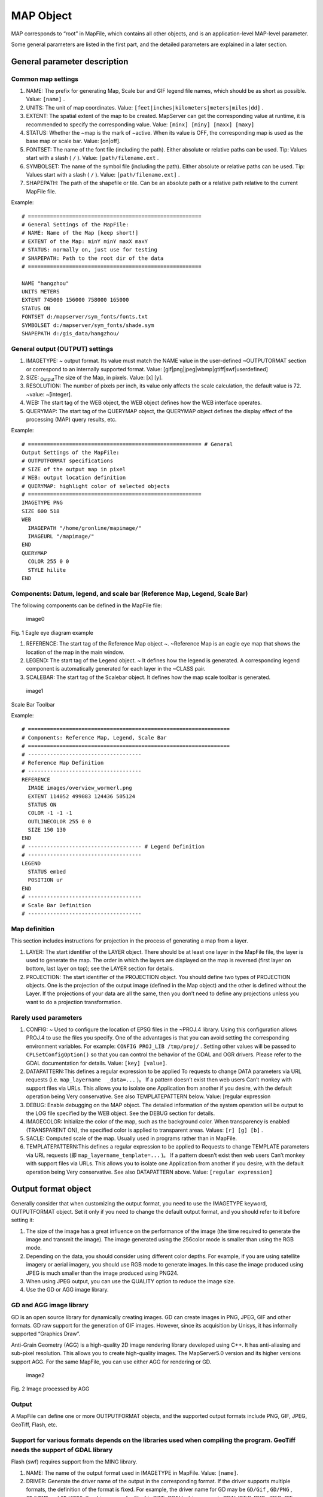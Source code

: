 .. Author: gislite .. Title: MAP object in Mapfile

MAP Object
==========

MAP corresponds to “root” in MapFile, which contains all other objects,
and is an application-level MAP-level parameter.

Some general parameters are listed in the first part, and the detailed
parameters are explained in a later section.

General parameter description
-----------------------------

Common map settings
~~~~~~~~~~~~~~~~~~~

1. NAME: The prefix for generating Map, Scale bar and GIF legend file
   names, which should be as short as possible. Value: ``[name]`` .
2. UNITS: The unit of map coordinates. Value:
   ``[feet|inches|kilometers|meters|miles|dd]`` .
3. EXTENT: The spatial extent of the map to be created. MapServer can
   get the corresponding value at runtime, it is recommended to specify
   the corresponding value. Value: ``[minx] [miny] [maxx] [maxy]``
4. STATUS: Whether the ~map is the mark of ~active. When its value is
   OFF, the corresponding map is used as the base map or scale bar.
   Value: [on|off].
5. FONTSET: The name of the font file (including the path). Either
   absolute or relative paths can be used. Tip: Values start with a
   slash ( ``/`` ). Value: ``[path/filename.ext`` .
6. SYMBOLSET: The name of the symbol file (including the path). Either
   absolute or relative paths can be used. Tip: Values start with a
   slash ( ``/`` ). Value: ``[path/filename.ext]`` .
7. SHAPEPATH: The path of the shapefile or tile. Can be an absolute path
   or a relative path relative to the current MapFile file.

Example:

::

   # =======================================================
   # General Settings of the MapFile:
   # NAME: Name of the Map [keep short!]
   # EXTENT of the Map: minY minY maxX maxY
   # STATUS: normally on, just use for testing
   # SHAPEPATH: Path to the root dir of the data
   # =======================================================

   NAME "hangzhou"
   UNITS METERS
   EXTENT 745000 156000 758000 165000
   STATUS ON
   FONTSET d:/mapserver/sym_fonts/fonts.txt
   SYMBOLSET d:/mapserver/sym_fonts/shade.sym
   SHAPEPATH d:/gis_data/hangzhou/

General output (OUTPUT) settings
~~~~~~~~~~~~~~~~~~~~~~~~~~~~~~~~

1. IMAGETYPE: ~ output format. Its value must match the NAME value in
   the user-defined ~OUTPUTORMAT section or correspond to an internally
   supported format. Value: [gif|png|jpeg|wbmp|gtiff|swf|userdefined]
2. SIZE: :sub:`Output`\ The size of the Map, in pixels. Value: [x] [y].
3. RESOLUTION: The number of pixels per inch, its value only affects the
   scale calculation, the default value is 72. ~value: ~[integer].
4. WEB: The start tag of the WEB object, the WEB object defines how the
   WEB interface operates.
5. QUERYMAP: The start tag of the QUERYMAP object, the QUERYMAP object
   defines the display effect of the processing (MAP) query results,
   etc.

Example:

::

   # ======================================================= # General
   Output Settings of the MapFile:
   # OUTPUTFORMAT specifications
   # SIZE of the output map in pixel
   # WEB: output location definition
   # QUERYMAP: highlight color of selected objects
   # =======================================================
   IMAGETYPE PNG
   SIZE 600 518
   WEB
     IMAGEPATH "/home/gronline/mapimage/"
     IMAGEURL "/mapimage/"
   END
   QUERYMAP
     COLOR 255 0 0
     STYLE hilite
   END

Components: Datum, legend, and scale bar (Reference Map, Legend, Scale Bar)
~~~~~~~~~~~~~~~~~~~~~~~~~~~~~~~~~~~~~~~~~~~~~~~~~~~~~~~~~~~~~~~~~~~~~~~~~~~

The following components can be defined in the MapFile file:

.. figure:: image001.jpg
   :alt: image0

   image0

Fig. 1 Eagle eye diagram example

1. REFERENCE: The start tag of the Reference Map object ~. ~Reference
   Map is an eagle eye map that shows the location of the map in the
   main window.
2. LEGEND: The start tag of the Legend object. ~ It defines how the
   legend is generated. A corresponding legend component is
   automatically generated for each layer in the ~CLASS pair.
3. SCALEBAR: The start tag of the Scalebar object. It defines how the
   map scale toolbar is generated.

.. figure:: image002.jpg
   :alt: image1

   image1

Scale Bar Toolbar

Example:

::

   # ================================================================
   # Components: Reference Map, Legend, Scale Bar
   # ================================================================
   # ------------------------------------
   # Reference Map Definition
   # ------------------------------------
   REFERENCE
     IMAGE images/overview_wormerl.png
     EXTENT 114052 499083 124436 505124
     STATUS ON
     COLOR -1 -1 -1
     OUTLINECOLOR 255 0 0
     SIZE 150 130
   END
   # ------------------------------------ # Legend Definition
   # ------------------------------------
   LEGEND
     STATUS embed
     POSITION ur
   END
   # ------------------------------------
   # Scale Bar Definition
   # ------------------------------------

Map definition
~~~~~~~~~~~~~~

This section includes instructions for projection in the process of
generating a map from a layer.

1. LAYER: The start identifier of the LAYER object. There should be at
   least one layer in the MapFile file, the layer is used to generate
   the map. The order in which the layers are displayed on the map is
   reversed (first layer on bottom, last layer on top); see the LAYER
   section for details.
2. PROJECTION: The start identifier of the PROJECTION object. You should
   define two types of PROJECTION objects. One is the projection of the
   output image (defined in the Map object) and the other is defined
   without the Layer. If the projections of your data are all the same,
   then you don’t need to define any projections unless you want to do a
   projection transformation.

Rarely used parameters
~~~~~~~~~~~~~~~~~~~~~~

1. CONFIG: ~ Used to configure the location of EPSG files in the ~PROJ.4
   library. Using this configuration allows PROJ.4 to use the files you
   specify. One of the advantages is that you can avoid setting the
   corresponding environment variables. For example:
   ``CONFIG PROJ_LIB /tmp/proj/`` . Setting other values will be passed
   to ``CPLSetConfigOption()`` so that you can control the behavior of
   the GDAL and OGR drivers. Please refer to the GDAL documentation for
   details. Value: ``[key] [value]``.

2. DATAPATTERN:This defines a regular expression to be applied To
   requests to change DATA parameters via URL requests (i.e.
   ``map_layername  _data=...`` )。 If a pattern doesn’t exist then web
   users Can’t monkey with support files via URLs. This allows you to
   isolate one Application from another if you desire, with the default
   operation being Very conservative. See also TEMPLATEPATTERN below.
   Value: [regular expression

3. DEBUG: Enable debugging on the MAP object. The detailed information
   of the system operation will be output to the LOG file specified by
   the WEB object. See the DEBUG section for details.

4. IMAGECOLOR: Initialize the color of the map, such as the background
   color. When transparency is enabled (TRANSPARENT ON), the specified
   color is applied to transparent areas. Values: ``[r] [g] [b]`` .

5. SACLE: Computed scale of the map. Usually used in programs rather
   than in MapFile.

6. TEMPLATEPATTERN:This defines a regular expression to be applied to
   Requests to change TEMPLATE parameters via URL requests (即
   ``map_layername_template=...`` )。 If a pattern doesn’t exist then
   web users Can’t monkey with support files via URLs. This allows you
   to isolate one Application from another if you desire, with the
   default operation being Very conservative. See also DATAPATTERN
   above. Value: ``[regular expression]``

Output format object
--------------------

Generally consider that when customizing the output format, you need to
use the IMAGETYPE keyword, OUTPUTFORMAT object. Set it only if you need
to change the default output format, and you should refer to it before
setting it:

1. The size of the image has a great influence on the performance of the
   image (the time required to generate the image and transmit the
   image). The image generated using the 256color mode is smaller than
   using the RGB mode.
2. Depending on the data, you should consider using different color
   depths. For example, if you are using satellite imagery or aerial
   imagery, you should use RGB mode to generate images. In this case the
   image produced using JPEG is much smaller than the image produced
   using PNG24.
3. When using JPEG output, you can use the QUALITY option to reduce the
   image size.
4. Use the GD or AGG image library.

GD and AGG image library
~~~~~~~~~~~~~~~~~~~~~~~~

GD is an open source library for dynamically creating images. GD can
create images in PNG, JPEG, GIF and other formats. GD raw support for
the generation of GIF images. However, since its acquisition by Unisys,
it has informally supported “Graphics Draw”.

Anti-Grain Geometry (AGG) is a high-quality 2D image rendering library
developed using C++. It has anti-aliasing and sub-pixel resolution. This
allows you to create high-quality images. The MapServer5.0 version and
its higher versions support AGG. For the same MapFile, you can use
either AGG for rendering or GD.

.. figure:: image003.jpg
   :alt: image2

   image2

Fig. 2 Image processed by AGG

Output
~~~~~~

A MapFile can define one or more OUTPUTFORMAT objects, and the supported
output formats include PNG, GIF, JPEG, GeoTiff, Flash, etc.

Support for various formats depends on the libraries used when compiling the program. GeoTiff needs the support of GDAL library
~~~~~~~~~~~~~~~~~~~~~~~~~~~~~~~~~~~~~~~~~~~~~~~~~~~~~~~~~~~~~~~~~~~~~~~~~~~~~~~~~~~~~~~~~~~~~~~~~~~~~~~~~~~~~~~~~~~~~~~~~~~~~~~

Flash (swf) requires support from the MING library.

1. NAME: The name of the output format used in IMAGETYPE in MapFile.
   Value: ``[name]``.

2. DRIVER: Generate the driver name of the output in the corresponding
   format. If the driver supports multiple formats, the definition of
   the format is fixed. For example, the driver name for GD may be
   ``GD/Gif`` , ``GD/PNG`` , ``GD/WBMP`` and ``GD/JPEG``; the driver
   name for Flasf is SWF. GDAL’s driver name is GDAL/GTiff. PNG, JPEG,
   GIF can be generated using GDAL or GD (GD is more efficient). Value:
   ``[name]``

3. IMAGEMODE: The image mode for generating the output image. Not all
   non-raster images are the same as Flash. Not all supported formats
   have all combinations. E.g. GD/GIF only supports PC256.

   1. PC256: ~ Generates a false-color image using ~256 colors
      (MapServer’s legacy mode)
   2. RGB: Renders the image in 24-bit Reb/Green/Blue mode. All colors
      are supported but transparency is not supported.
   3. RGBA: Renders the image in 24-bit Reb/Green/Blue/Alpha mode. All
      colors are supported and transparency is supported.
   4. INT16: Render single-band data with 16 as an Integer (integer) bit
      depth. Currently only valid for raster imagery and WMS layers
      using GDAL.
   5. FLOAT32: ~Renders single-band data with a Float (float) bit depth
      of ~32.  Currently only valid for raster images and WMS layers
      using GDAL. Value: [PC256/RGB/RGBA/INT16/FLOAT32]

4. MIMETYPE: the MIME type used by the data returned to the client
   through the network. Value: ``[type]`` 。

Example:

::

   MIMETYPE "application/x-shockwave-flash"
   MIMETYPE "application/x-pdf"
   MIMETYPE "image/gif"
   MIMETYPE "image/jpeg" MIMETYPE "image/png"

1. EXTENSION: generates suffixes for files of the corresponding file
   type, such as .png, .gif, etc. Value: ``[type]`` .

2. TRANSPARENT: use this parameter to indicate whether transparency is
   enabled for images in this format. Note: Transparency is not
   available when IMAGEMODE is RGB, not all formats support
   transparency. When using transparency, an 8-bit false color image is
   generated in the transparent areas, so filling other parts of the map
   with this color will also be transparent, so a suitable color should
   be used as the background color.

3. FORMATOPTION: optional parameter for driver or format. Zero or more
   FORMATOPTION can appear in the definition of an OUTPUTFORMAT.

      -GD/JPEG: the “QUALITY=n” option can be used to set the generation
      quality of JPEG images. Values range from 0 to 100. -GD/PNG:
      “INTERLACE= [ON/OFF]”, which sets whether to render the image
      interlaced. -GDAL/GIF: “INTERLACE= [ON/OFF]”, which sets whether
      to render the image interlaced. -the parameters supported by
      GDAL/GTiff:~ are as follows ~ -TILED=YES -BLOCKXSIZE=n
      -BLOCKYSIZE=n -INTERLEAVE= [PIXEL/BAND] -COMPRESS=
      [NONE,PACKBITS,JPEG,LZS,DEFAULT]

4. GDAL: all FORMATOPTION are processed using GDAL. Refer to the GDAL
   documentation for details. Value: ``[option]`` . If the defined
   OUTPUTFORMAT is not defined in the MapFile, the program will use it
   implicitly.

The following definitions:

Related to the AGG library:

::

   OUTPUTFORMAT
     NAME 'AGG_PNG'
     DRIVER AGG/PNG
     IMAGEMODE RGB
     FORMATOPTION "QUANTIZE_FORCE=ON"
     FORMATOPTION "QUANTIZE_DITHER=OFF"
     FORMATOPTION "QUANTIZE_COLORS=256"
   END

   OUTPUTFORMAT
     NAME 'AGG_JPEG'
     DRIVER AGG/JPEG
     IMAGEMODE RGB
     FORMATOPTION "QUALITY=100"
   END

Related to the GD Graphics library:

::

   OUTPUTFORMAT
     NAME **gif**
     DRIVER "GD/GIF"
     MIMETYPE "image/gif"
     IMAGEMODE PC256
     EXTENSION "gif"

   END

   OUTPUTFORMAT
     NAME **png**
     DRIVER "GD/PNG"
     MIMETYPE "image/png"
     IMAGEMODE PC256
     EXTENSION "png"
   END

   OUTPUTFORMAT
     NAME **png24**
     DRIVER "GD/PNG"
     MIMETYPE "image/png"
     IMAGEMODE RGB
     EXTENSION "png"
   END

   OUTPUTFORMAT
     NAME **jpeg**
     DRIVER "GD/JPEG"
     MIMETYPE "image/jpeg"
     IMAGEMODE RGB
     EXTENSION "jpg"
   END

   OUTPUTFORMAT
     NAME **wbmp**
     DRIVER "GD/WBMP"
     MIMETYPE "image/wbmp"
     IMAGEMODE PC256
     EXTENSION "wbmp"
   END

   OUTPUTFORMAT
     NAME **swf**
     DRIVER "SWF"
     MIMETYPE "application/x-shockwave-flash"
     EXTENSION "swf"   IMAGEMODE PC256
     FORMATOPTION "OUTPUT\_MOVIE=SINGLE"
   END

   OUTPUTFORMAT
     NAME **GTiff**
     DRIVER "GDAL/GTiff"
     MIMETYPE "image/tiff"
     IMAGEMODE RGB
     EXTENSION "tif"
   END

WEB Object
----------

Defines a parameter for the WEB interface runtime. To ``WEB`` Start with
``END`` End.

1.  IMAGEPATH: The temporary directory where temporary images are
    stored. It must be available when the WEB server is running. It must
    start with a slash ``/``. Value: ``[path``

2.  IMAGEURL: Virtual path to access temporary images stored under
    IMAGEPATH. Value: ``[url|virtual directory]``

3.  EMPTY: The URL to redirect to when the query fails. If no value is
    defined, it will redirect to the URL defined by ~ERROR. Value:
    ``[url]``

4.  ERROR: The URL to which the error occurred. If not defined,
    MapServer’s error message will be output. Value: ``[url]``

5.  LOG: The file that stores the system log, which must be available
    when the WEB server is running. Value: ``[filename]``

6.  MINSASLE: Minimum scaling. An image of this scale will be returned
    when the value requested by the user is less than this value. Value:
    ``[double]`` .

7.  MINTEMPLATE: The template used above the minimum scale, which is
    useful for nested applications. (Template to be used if above the
    minimum scale for the app, useful for nesting apps) Value:
    ``[file|url]``

8.  MAXSCALE: The maximum zoom ratio. An image at this scale will be
    returned when the user requests a value greater than this value.
    Value: ``[double]`` .

9.  MAXTEMPLATE: The template used when the maximum scale is above,
    which is useful for nested applications. (Template to be used if
    above the maximum scale for the app, useful for nesting apps.)
    Value: ``[file|url``] .

10. TEMPLATE: The template file or URL used to represent the results in
    interactive mode. Value: ``[file|url]`` .

11. HEADER: The template file first sent to the client. Only used in
    multi-result query mode. (Template to use before everything else has
    been sent. Multiresult query modes only). Value: ``[filename]``

12. FOOTER: The template file that is finally sent to the client. Only
    used in multi-result query mode. (Template to use before everything
    else has been sent. Multiresult query modes only). Value:
    ``[filename]``

13. METADATA: Use this identifier to store arbitrary key-value pairs.
    Often used when configuring OGC WMS. It is also very flexible when
    creating templates, and any content entered here can be obtained
    through template transitions. example:

    METADATA title “Map of China” autor “YanMing” END

Example:

::

   WEB
       IMAGEPATH "f:/mapserver/mapimages/"
       IMAGEURL "/mapimages/"
       ERROR http://www.mapserver.ch/mapserver/ms_error.htm
       EMPTY http://www.mapserver.ch/mapserver/ms_empty.htm
       LOG f:/mapserver/logs/mapserver.log
   END

QUERYMAP Object
---------------

Define how query results are rendered

1. COLOR: The color of feature highlighting, the default is yellow.
   Value: ``[r] [g] [b]``

2. SIZE: The size of the map, in pixels. The default is the size defined
   in the MAP object. Value: ``[x][y]``

3. STATUS: Whether to display the map obtained from the query.

4. STYLE: Set the realistic way of querying the obtained map. Maps or
   map parts that are not selected are not processed.

   -  Normal: Render the layer in the style of the original layer.
   -  Hilite: Renders the selected layer using the value of COLOR.
   -  Selected: Show only selected layers

Value: ``[normal|hilite|selected]``

Example:

::

   QUERYMAP
   COLOR 255 0 0
   STYLE hilite
   END

REFERENCE Object reference map
------------------------------

It is a preview showing the location of the map in the main window.

Begins with a REFERENCE and ends with an END. Three types of reference
maps are supported. The most common is to show the extent of the map
being interacted with in the preview. It is also possible to include a
reference map as part of a query. Point query will generate an icon (an
image with a marker) on the query point; face query will highlight the
queried area; query given to feature will display the selected part.

1.  IMAGE: The name of the reference map image (including the path),
    which can be an absolute or relative path. Value:
    [path/filename.ext]
2.  SIZE: The pixel size of the reference map image
3.  EXTENT: ~The spatial extent of the image. Value: ~[minx] [miny]
    [maxx] [maxy]
4.  STATUS: ~Whether to create a ~reference map, the default is OFF.
    Value: [on \| off]
5.  COLOR: The fill color of the corresponding BOX range, the default is
    red. A value of -1 is transparent. Value: [r] [g] [b]
6.  OUTLINECOLOR: ~ corresponds to the color of the border of ~BOX, the
    default is black, when the value is -1, there is no border. ~value:
    ~[r] [g] [b]
7.  MARKER: The mark displayed when the corresponding range becomes very
    small (obtained from the symbol file), the default is the cross
    mark. ~value: ~[integer \| string]
8.  MARKERSIZE: ~ defines the size of the symbol that replaces ~BOX.
    Value: [integer]
9.  MINBOXSIZE: ~ When ~BOX is smaller than MINBOXSIZE, use MARKER and
    MARKERSIZE to display. ~value: ~[integer]
10. MAXBOXSIZE: When the BOX is larger than MINBOXSIZE, nothing is
    rendered. Value: [integer]

Example:

::

   # ------------------------------------
   # Reference Map Definition
   # ------------------------------------
   REFERENCE
     IMAGE images/overview\_wormerl.png
     EXTENT 114052 499083 124436 505124
     STATUS ON
     COLOR -1 -1 -1
     OUTLINECOLOR 255 0 0
     SIZE 150 130
   END

LEGEND Object In MapServer, there are three ways to create legends.
-------------------------------------------------------------------

1. Simple Image Legends: generate legends just like using a desktop
   graphics system. This approach is very simple, but it has great
   limitations.
2. Legends using HTML templates:~ is a complex way to automatically
   create legends using ~ MapServer.
3. Plain HTML legends:~ manually compiles the legend ~ HTML file. This
   method is very free, but it needs the corresponding HTML file, and it
   is troublesome to update it.

Simple Image Legends*\*
~~~~~~~~~~~~~~~~~~~~~~~

Define the mode of production of the legend file, and the CLASS object
creates the corresponding legend component for each individual
highlight. Start with LEGEND and end with END. The size of the legend
image is not unknown before it is created, so do not use the ``<img>``
The width and height of the hard-coded image in the tag.

1. IMAGECOLOR: ~ The initial color of the legend (eg background color).
   Value: ~[r] [g] [b].
2. LABEL: The start identifier of the LABEL object.
3. OUTLINECOLOR: The color of the symbol border. Value: [r] [g] [b]
4. POSITION: ~ The location of the legend on the map. Defaults to ~lr.
   Value: [ul|uc|ur|ll|lc|lr]
5. KEYSIZE: The legend box in pixels, the default is 20 X 10. Value: [x]
   [y]
6. KEYSPACING: The space between the ~ symbols, the default is ~5 X 5.
   Value: [x] [y]
7. POSTLABELCACHE: ~tells ~MapServer to render the legend after all
   labels are rendered. Useful when adding homogeneous elements.
   Defaults to false. Value: [true|false]
8. STATUS: Whether to create this legend. Value: on|off|embed]

Example 1:

::

   # ------------------------------------
   # Legend Definition
   # ------------------------------------
   LEGEND
       STATUS embed
       POSITION ur
   END

This legend is automatically created for all layers, the legend contains
the layer name.

Example 2:

::

   LAYER
    NAME "Restaurants"
    STATUS ON
    TYPE POINT
    DATA "restaurants.shp"
     CLASS
      NAME "Restaurants"
      COLOR 255 127 127
      SIZE 14
      SYMBOL "restaurants"
    END
   END

This legend will create a legend with the “restaurants” symbol and
restaurants text.

As shown below:

.. figure:: image004.jpg
   :alt: image3

   image3

Legends using Templates
~~~~~~~~~~~~~~~~~~~~~~~

MapServer version 3.5 and above can use template files to generate
legends. In MapFile The TEMPLATE parameter is used in the file to enable
template-based legend generation. Set up TEMPLATE file, the file will
replace main HTML The content referred to by the [legend] tag in the
file. Template files must have an. Html extension.

HTML Legend template File
~~~~~~~~~~~~~~~~~~~~~~~~~

The HTML legend template file contains 0 or one of the following tags,
and the program will use the corresponding tags

Generate the legend:

::

   \[leg\_group\_html\] ... \[/leg\_group\_html\]
   \[leg\_layer\_html &lt;OPTIONAL PARAMS&gt;\] ... \[/leg\_layer\_html\]
   \[leg\_class\_html &lt;OPTIONAL PARAMS&gt;\] ... \[/leg\_class\_html\]

Anything in the legend file except the label pair above will be ignored

1) GROUP block tag: [leg_group_html]…[leg_group_html]

The HTML block that uses this tag in a group of layers is that the
layers will appear in the legend. When using the ``[leg_group_html]``
tag, styles for layers that do not belong to any group (LAYER GROUP not
set in the MapFile) are also not displayed in the legend. The list of
groups is determined by ``order_metadata``, which is explained later….

Tags that can appear in [leg_group_html] blocks:

-  ``[leg_group_name]`` Name of the group
-  ``[layer_status]`` The state of the first layer in the group
-  ``[leg\_icon width=&lt;optional\_width&gt; height=&lt;optional\_height&gt;\]``
   The icon of the legend, [leg_icon] is the URL of the icon.
-  ``metadata name=&lt;metadata_field_to_display&gt;]`` Returns the
   specified metadata

Example: show layer group

[leg_group_html]

<tr><td colspan=2><b>[leg_group_name]</b></td></tr>

[leg_group_html]

2) LAYER block tag: [leg_layer_html <OPTIONAL PARAMS>] …
   [/leg_layer_html]When this ~ tag is not set, no ~layer header will be
   displayed.

The optional parameters are as follows:

l order_metadata = <field_to_order_by> You can use the value of
<field_to_order_by> to control the display order and visibility of
layers in the legend.

When the value of <field_to_order_by> is greater than zero, sort by this
value.

If the value of <field_to_order_by> of two layers is the same, then the
order of MAP LAYER is used.

<field_to_order_by> will not be displayed in the legend if the value is
less than zero.

l opt_flag = <bit_mask> Controls the display process of the layer. The
values are as follows:

::

    1. : Legend is still shown when out of Scale (default is out of Scale, no legend is shown)
    2. : The corresponding legend is still displayed when the layer status is OFF (by default, the corresponding legend is not displayed when STATUS is OFF).
    4. : The legend is still displayed when the layer type is QUERY (the default is not displayed when the TYPE is QUERY)
    8. : The legend is still displayed when the ~layer type is ~ANNOTATION (the legend is not displayed when the TYPE is ANNOTATION by default) Example: opt\_flag=12 means to display all ~layer types, including ~QUERY and ANNOTATION.(4 +8)

The tags that can appear in the [leg_layer_html] block are as follows:~

a) [leg_layer_name] returns the value of the layer name

b) [leg_icon width=<option_width> height=<option_height>] returns the
   URL of the legend icon

c) [metadata name=<metadata_field_to_display>] Returns the specified
   metadata value and WEB metadata Example: Display layer title with
   href link

[leg_layer_html order_metadata=WMS_ORDER visibility_flag=15]

<a href=“[leg_layer_name]”>[metadata name=WMS_TITLE]</a><BR>
[/leg_layer_html]

3) CLASS block tag:[leg \_ class \_ html & lt;OPTIONAL PARAMS>] .[/
   leg \_ class \_ html]

If not set, no style will be displayed.

CLASS whose NAME is NULL will not be displayed

Optional parameters:

l opt_flag = <bit_mask> controls the display of layers. The values are
as follows:

::

    - 1 : Legend is still shown when out of Scale (default is out of Scale, no legend is shown)
    - 2 : The corresponding legend is still displayed when the layer status is OFF (by default, the corresponding legend is not displayed when STATUS is OFF).
    - 4 : The legend is still displayed when the layer type is QUERY (by default it is not displayed when the TYPE is QUERY)
    - 8 : The legend is still displayed when the layer type is ANNOTATION (by default, the legend is not displayed when the TYPE is ANNOTATION)

Example: ``opt_flag=12`` means to show all layer types, including QUERY
and ANNOTATION. (4x8)

Tags that can be used under [leg_class_html]:

[leg_class_name] Value of CLASS NAME

[leg_class_title] Value of CLASS TITLE

[leg_icon width=<option_width> height=<option_height>] Returns the URL
of the legend icon

[metadata name=<metadata_field_to_display>] Returns the specified
metadata value

and WEB metadata :sub:`data`

Example:

::

             \[leg\_class\_html opt\_flag=15\]

<img src=[leg_icon]> [leg_class_name]<br>

[/leg_class_html]

4) CONDITIONAL text

Label:

[if name=<field_to_check> oper=<eq|neq|isset|isnull>

value=<to_compare_with_field>]

…

[/if] The [if] tag can be inside the [leg_*_html] tag, and nesting is
recommended. The value of the parameter oper can be eq (equal), neq (not
equal), isset, isnull. Defaults to equal.

2.6.3 Plain HTML legends
~~~~~~~~~~~~~~~~~~~~~~~~

This is another way to create a legend. Pre-processed, use HTML, PHTML,
PHP, etc.

Example:

.. figure:: image005.jpg
   :alt: image4

   image4

SCALEBAR Object
---------------

SCALEBAR defines the mode of production of map scales. Start with
SCALEBAR and end with END. The size of the legend image is not unknown
before creation, so do not hard-code the width and height of the image
in the & lt;img> tag of the template file.

Note: fonts of TrueType type are currently not available.

1.  How many parts of the INTERVALS:~ legend bar are divided? the
    default is ~ 4. Value:[integer]
2.  UNITS: the unit of output scale bar. The default is meters. The real
    map can be obtained by using the map unit as its unit. Value: ~[feet
    \| inches \| kilometers \| meters \| miles]
3.  COLOR: renders the layer using the color specified by COLOR when not
    using the property sheet. Value:[r] [g] [b]
4.  IMAGECOLOR: initializes the color of the scale bar. Value:[r] [g]
    [b]
5.  BACKGROUNDCOLOR: background color. Value:[r] [g] [b]
6.  OUTLINECOLOR: the color of the border (border). The default value
    of-1 indicates an unbounded color. ~ value:[r] [g] [b]
7.  LABEL: note the size of the SIZE. Note: TrueType-type postures
    cannot be used. ~ use ~[tiny \| small \| medium \| large \| giant]
    to define the value of SIZE. ~ usually you should use ~ tiny or
    small.
8.  POSITION：~The position where the scale bar is placed, the default
    is ~lr.：[ul|uc|ur|ll|lc|lr]。
9.  SIZE: the size of the scale bar. Value:[tiny \| small \| medium \|
    large \| giant].
10. STYLE: the type of scale bar. Value:[0 \| 1]
11. POSTLABELCACHE:~ tells ~ MapServer to render the legend after all
    the labels have been rendered. It is useful when adding elements of
    the same kind. The default is false. Value:[true \| false].
12. STATUS: whether to create a scale bar image and whether to embed the
    image. Note: you need to define a MARKERSET to embed the scale bar.
    In effect, the legend bar then becomes a :sub:`custom`\ mark
    identical to the other annotations. ~Value: ~[on \| off \| embed].
13. TRANSPARENT: whether the background of the legend bar is
    transparent, the default is OFF. Value:[on \| off].

Example 1:

::

   # ------------------------------------
   # Scale Bar Definition - STYLE 0
   # ------------------------------------
   SCALEBAR
   INTERVALS 5
   UNITS kilometers
   OUTLINECOLOR 0 0 0
   STYLE 0
   STATUS embed
     LABEL
       SIZE small
       COLOR 0 0 0
     END
   END

The illustration bar is as follows:

.. figure:: image006.jpg
   :alt: image5

   image5

Example 2:

::

   # ------------------------------------
   # Scale Bar Definition - STYLE 1
   # ------------------------------------
   SCALEBAR
   INTERVALS 5
   UNITS meters
   STYLE 1
   STATUS embed
     LABEL
       SIZE small
       COLOR 0 0 0
     END
   END

The illustration bar is as follows:

.. figure:: image002.jpg
   :alt: image6

   image6
